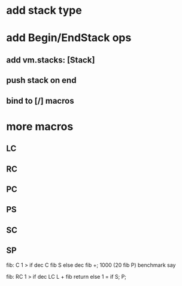 * add stack type

* add Begin/EndStack ops
** add vm.stacks: [Stack]
** push stack on end
** bind to [/] macros

* more macros
** LC
** RC
** PC
** PS
** SC
** SP

fib: C 1 > if dec C fib S else dec fib +;
1000 (20 fib P) benchmark say

fib:
  RC 1 > if
    dec LC L + fib return
  else
    1 = if S;
  P;
